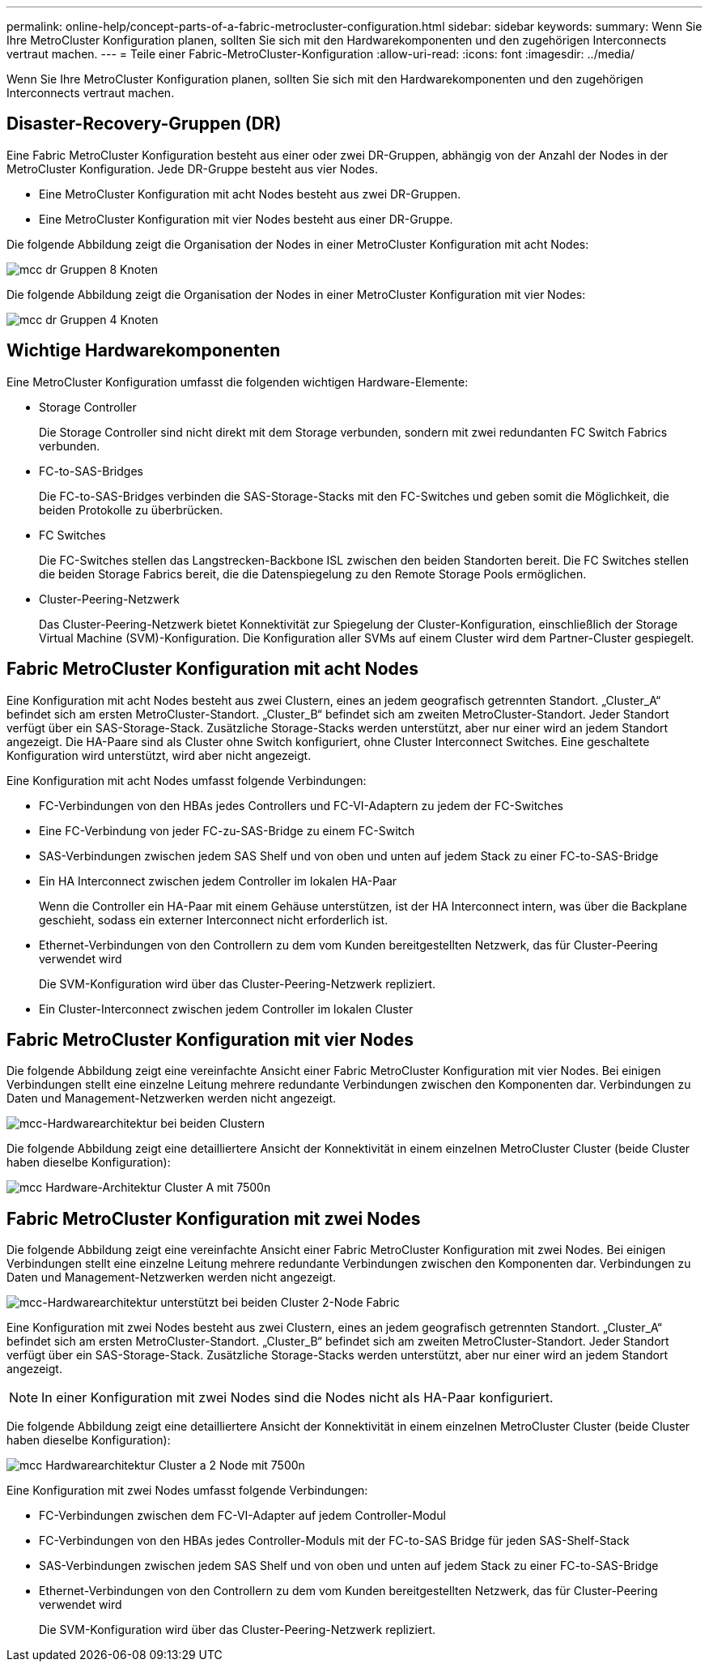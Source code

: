 ---
permalink: online-help/concept-parts-of-a-fabric-metrocluster-configuration.html 
sidebar: sidebar 
keywords:  
summary: Wenn Sie Ihre MetroCluster Konfiguration planen, sollten Sie sich mit den Hardwarekomponenten und den zugehörigen Interconnects vertraut machen. 
---
= Teile einer Fabric-MetroCluster-Konfiguration
:allow-uri-read: 
:icons: font
:imagesdir: ../media/


[role="lead"]
Wenn Sie Ihre MetroCluster Konfiguration planen, sollten Sie sich mit den Hardwarekomponenten und den zugehörigen Interconnects vertraut machen.



== Disaster-Recovery-Gruppen (DR)

Eine Fabric MetroCluster Konfiguration besteht aus einer oder zwei DR-Gruppen, abhängig von der Anzahl der Nodes in der MetroCluster Konfiguration. Jede DR-Gruppe besteht aus vier Nodes.

* Eine MetroCluster Konfiguration mit acht Nodes besteht aus zwei DR-Gruppen.
* Eine MetroCluster Konfiguration mit vier Nodes besteht aus einer DR-Gruppe.


Die folgende Abbildung zeigt die Organisation der Nodes in einer MetroCluster Konfiguration mit acht Nodes:

image::../media/mcc-dr-groups-8-node.gif[mcc dr Gruppen 8 Knoten]

Die folgende Abbildung zeigt die Organisation der Nodes in einer MetroCluster Konfiguration mit vier Nodes:

image::../media/mcc-dr-groups-4-node.gif[mcc dr Gruppen 4 Knoten]



== Wichtige Hardwarekomponenten

Eine MetroCluster Konfiguration umfasst die folgenden wichtigen Hardware-Elemente:

* Storage Controller
+
Die Storage Controller sind nicht direkt mit dem Storage verbunden, sondern mit zwei redundanten FC Switch Fabrics verbunden.

* FC-to-SAS-Bridges
+
Die FC-to-SAS-Bridges verbinden die SAS-Storage-Stacks mit den FC-Switches und geben somit die Möglichkeit, die beiden Protokolle zu überbrücken.

* FC Switches
+
Die FC-Switches stellen das Langstrecken-Backbone ISL zwischen den beiden Standorten bereit. Die FC Switches stellen die beiden Storage Fabrics bereit, die die Datenspiegelung zu den Remote Storage Pools ermöglichen.

* Cluster-Peering-Netzwerk
+
Das Cluster-Peering-Netzwerk bietet Konnektivität zur Spiegelung der Cluster-Konfiguration, einschließlich der Storage Virtual Machine (SVM)-Konfiguration. Die Konfiguration aller SVMs auf einem Cluster wird dem Partner-Cluster gespiegelt.





== Fabric MetroCluster Konfiguration mit acht Nodes

Eine Konfiguration mit acht Nodes besteht aus zwei Clustern, eines an jedem geografisch getrennten Standort. „Cluster_A“ befindet sich am ersten MetroCluster-Standort. „Cluster_B“ befindet sich am zweiten MetroCluster-Standort. Jeder Standort verfügt über ein SAS-Storage-Stack. Zusätzliche Storage-Stacks werden unterstützt, aber nur einer wird an jedem Standort angezeigt. Die HA-Paare sind als Cluster ohne Switch konfiguriert, ohne Cluster Interconnect Switches. Eine geschaltete Konfiguration wird unterstützt, wird aber nicht angezeigt.

Eine Konfiguration mit acht Nodes umfasst folgende Verbindungen:

* FC-Verbindungen von den HBAs jedes Controllers und FC-VI-Adaptern zu jedem der FC-Switches
* Eine FC-Verbindung von jeder FC-zu-SAS-Bridge zu einem FC-Switch
* SAS-Verbindungen zwischen jedem SAS Shelf und von oben und unten auf jedem Stack zu einer FC-to-SAS-Bridge
* Ein HA Interconnect zwischen jedem Controller im lokalen HA-Paar
+
Wenn die Controller ein HA-Paar mit einem Gehäuse unterstützen, ist der HA Interconnect intern, was über die Backplane geschieht, sodass ein externer Interconnect nicht erforderlich ist.

* Ethernet-Verbindungen von den Controllern zu dem vom Kunden bereitgestellten Netzwerk, das für Cluster-Peering verwendet wird
+
Die SVM-Konfiguration wird über das Cluster-Peering-Netzwerk repliziert.

* Ein Cluster-Interconnect zwischen jedem Controller im lokalen Cluster




== Fabric MetroCluster Konfiguration mit vier Nodes

Die folgende Abbildung zeigt eine vereinfachte Ansicht einer Fabric MetroCluster Konfiguration mit vier Nodes. Bei einigen Verbindungen stellt eine einzelne Leitung mehrere redundante Verbindungen zwischen den Komponenten dar. Verbindungen zu Daten und Management-Netzwerken werden nicht angezeigt.

image::../media/mcc-hardware-architecture-both-clusters.gif[mcc-Hardwarearchitektur bei beiden Clustern]

Die folgende Abbildung zeigt eine detailliertere Ansicht der Konnektivität in einem einzelnen MetroCluster Cluster (beide Cluster haben dieselbe Konfiguration):

image::../media/mcc-hardware-architecture-cluster-a-with-7500n.gif[mcc Hardware-Architektur Cluster A mit 7500n]



== Fabric MetroCluster Konfiguration mit zwei Nodes

Die folgende Abbildung zeigt eine vereinfachte Ansicht einer Fabric MetroCluster Konfiguration mit zwei Nodes. Bei einigen Verbindungen stellt eine einzelne Leitung mehrere redundante Verbindungen zwischen den Komponenten dar. Verbindungen zu Daten und Management-Netzwerken werden nicht angezeigt.

image::../media/mcc-hardware-architecture-both-clusters-2-node-fabric.gif[mcc-Hardwarearchitektur unterstützt bei beiden Cluster 2-Node Fabric]

Eine Konfiguration mit zwei Nodes besteht aus zwei Clustern, eines an jedem geografisch getrennten Standort. „Cluster_A“ befindet sich am ersten MetroCluster-Standort. „Cluster_B“ befindet sich am zweiten MetroCluster-Standort. Jeder Standort verfügt über ein SAS-Storage-Stack. Zusätzliche Storage-Stacks werden unterstützt, aber nur einer wird an jedem Standort angezeigt.

[NOTE]
====
In einer Konfiguration mit zwei Nodes sind die Nodes nicht als HA-Paar konfiguriert.

====
Die folgende Abbildung zeigt eine detailliertere Ansicht der Konnektivität in einem einzelnen MetroCluster Cluster (beide Cluster haben dieselbe Konfiguration):

image::../media/mcc-hardware-architecture-cluster-a-2-node-with-7500n.gif[mcc Hardwarearchitektur Cluster a 2 Node mit 7500n]

Eine Konfiguration mit zwei Nodes umfasst folgende Verbindungen:

* FC-Verbindungen zwischen dem FC-VI-Adapter auf jedem Controller-Modul
* FC-Verbindungen von den HBAs jedes Controller-Moduls mit der FC-to-SAS Bridge für jeden SAS-Shelf-Stack
* SAS-Verbindungen zwischen jedem SAS Shelf und von oben und unten auf jedem Stack zu einer FC-to-SAS-Bridge
* Ethernet-Verbindungen von den Controllern zu dem vom Kunden bereitgestellten Netzwerk, das für Cluster-Peering verwendet wird
+
Die SVM-Konfiguration wird über das Cluster-Peering-Netzwerk repliziert.


